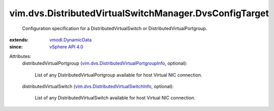 .. _vSphere API 4.0: ../../../vim/version.rst#vimversionversion5

.. _vmodl.DynamicData: ../../../vmodl/DynamicData.rst

.. _vim.dvs.DistributedVirtualSwitchInfo: ../../../vim/dvs/DistributedVirtualSwitchInfo.rst

.. _vim.dvs.DistributedVirtualPortgroupInfo: ../../../vim/dvs/DistributedVirtualPortgroupInfo.rst


vim.dvs.DistributedVirtualSwitchManager.DvsConfigTarget
=======================================================
  Configuration specification for a DistributedVirtualSwitch or DistributedVirtualPortgroup.
:extends: vmodl.DynamicData_
:since: `vSphere API 4.0`_

Attributes:
    distributedVirtualPortgroup (`vim.dvs.DistributedVirtualPortgroupInfo`_, optional):

       List of any DistributedVirtualPortgroup available for host Virtual NIC connection.
    distributedVirtualSwitch (`vim.dvs.DistributedVirtualSwitchInfo`_, optional):

       List of any DistributedVirtualSwitch available for host Virtual NIC connection.
